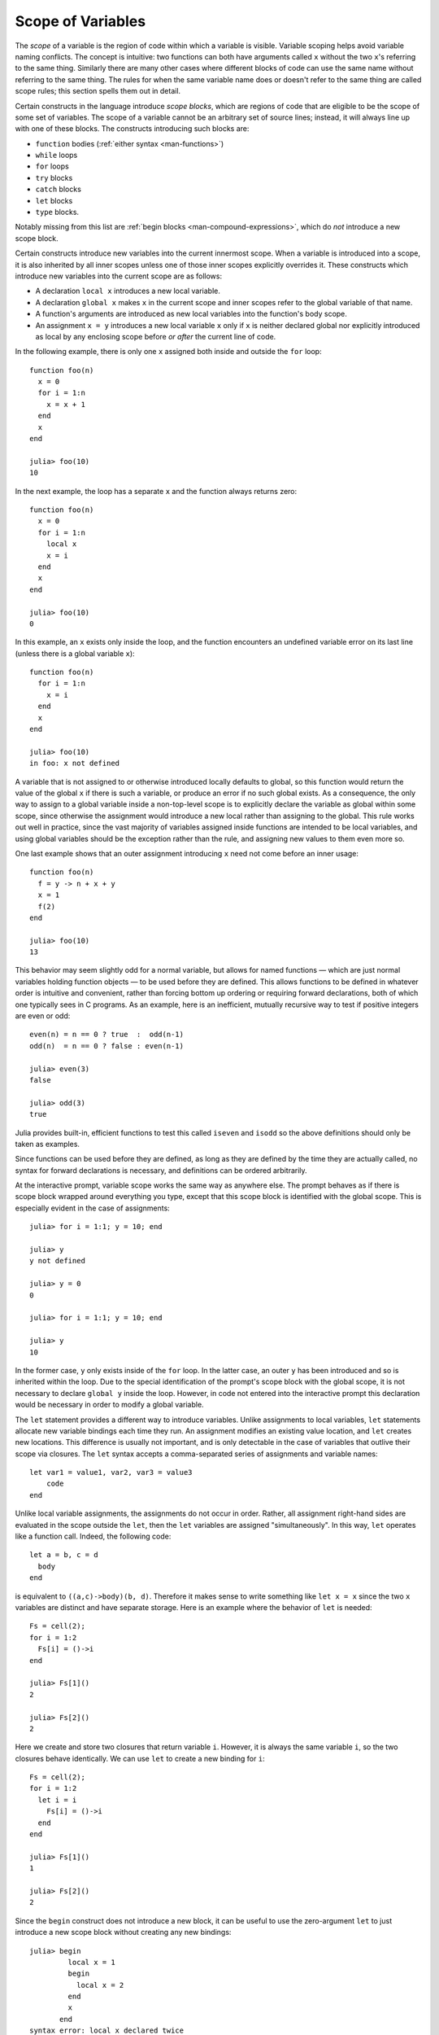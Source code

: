 .. _man-variables-and-scoping:

********************
 Scope of Variables
********************

The *scope* of a variable is the region of code within which a variable
is visible. Variable scoping helps avoid variable naming conflicts. The
concept is intuitive: two functions can both have arguments called ``x``
without the two ``x``'s referring to the same thing. Similarly there are
many other cases where different blocks of code can use the same name
without referring to the same thing. The rules for when the same
variable name does or doesn't refer to the same thing are called scope
rules; this section spells them out in detail.

Certain constructs in the language introduce *scope blocks*, which are
regions of code that are eligible to be the scope of some set of
variables. The scope of a variable cannot be an arbitrary set of source
lines; instead, it will always line up with one of these blocks.
The constructs introducing such blocks are:

-  ``function`` bodies (:ref:`either syntax <man-functions>`)
-  ``while`` loops
-  ``for`` loops
-  ``try`` blocks
-  ``catch`` blocks
-  ``let`` blocks
-  ``type`` blocks.

Notably missing from this list are
:ref:`begin blocks <man-compound-expressions>`, which do
*not* introduce a new scope block.

Certain constructs introduce new variables into the current innermost
scope. When a variable is introduced into a scope, it is also inherited
by all inner scopes unless one of those inner scopes explicitly
overrides it. These constructs which introduce new variables into the
current scope are as follows:

-  A declaration ``local x`` introduces a new local variable.
-  A declaration ``global x`` makes ``x`` in the current scope and inner
   scopes refer to the global variable of that name.
-  A function's arguments are introduced as new local variables into the
   function's body scope.
-  An assignment ``x = y`` introduces a new local variable ``x`` only if
   ``x`` is neither declared global nor explicitly introduced as local
   by any enclosing scope before *or after* the current line of code.

In the following example, there is only one ``x`` assigned both inside
and outside the ``for`` loop::

    function foo(n)
      x = 0
      for i = 1:n
        x = x + 1
      end
      x
    end

    julia> foo(10)
    10

In the next example, the loop has a separate ``x`` and the function
always returns zero::

    function foo(n)
      x = 0
      for i = 1:n
        local x
        x = i
      end
      x
    end

    julia> foo(10)
    0

In this example, an ``x`` exists only inside the loop, and the function
encounters an undefined variable error on its last line (unless there is
a global variable ``x``)::

    function foo(n)
      for i = 1:n
        x = i
      end
      x
    end

    julia> foo(10)
    in foo: x not defined

A variable that is not assigned to or otherwise introduced locally
defaults to global, so this function would return the value of the
global ``x`` if there is such a variable, or produce an error if no such
global exists. As a consequence, the only way to assign to a global
variable inside a non-top-level scope is to explicitly declare the
variable as global within some scope, since otherwise the assignment
would introduce a new local rather than assigning to the global. This
rule works out well in practice, since the vast majority of variables
assigned inside functions are intended to be local variables, and using
global variables should be the exception rather than the rule,
and assigning new values to them even more so.

One last example shows that an outer assignment introducing ``x`` need
not come before an inner usage::

    function foo(n)
      f = y -> n + x + y
      x = 1
      f(2)
    end

    julia> foo(10)
    13

This behavior may seem slightly odd for a normal variable, but allows
for named functions — which are just normal variables holding function
objects — to be used before they are defined. This allows functions to
be defined in whatever order is intuitive and convenient, rather than
forcing bottom up ordering or requiring forward declarations, both of
which one typically sees in C programs. As an example, here is an
inefficient, mutually recursive way to test if positive integers are
even or odd::

    even(n) = n == 0 ? true  :  odd(n-1)
    odd(n)  = n == 0 ? false : even(n-1)

    julia> even(3)
    false

    julia> odd(3)
    true

Julia provides built-in, efficient functions to test this called
``iseven`` and ``isodd`` so the above definitions should only be taken
as examples.

Since functions can be used before they are defined, as long as they are
defined by the time they are actually called, no syntax for forward
declarations is necessary, and definitions can be ordered arbitrarily.

At the interactive prompt, variable scope works the same way as anywhere
else. The prompt behaves as if there is scope block wrapped around
everything you type, except that this scope block is identified with the
global scope. This is especially evident in the case of assignments::

    julia> for i = 1:1; y = 10; end

    julia> y
    y not defined

    julia> y = 0
    0

    julia> for i = 1:1; y = 10; end

    julia> y
    10

In the former case, ``y`` only exists inside of the ``for`` loop. In the
latter case, an outer ``y`` has been introduced and so is inherited
within the loop. Due to the special identification of the prompt's scope
block with the global scope, it is not necessary to declare ``global y``
inside the loop. However, in code not entered into the interactive
prompt this declaration would be necessary in order to modify a global
variable.

The ``let`` statement provides a different way to introduce variables.
Unlike assignments to local variables, ``let`` statements allocate new
variable bindings each time they run. An assignment modifies an existing
value location, and ``let`` creates new locations. This difference is
usually not important, and is only detectable in the case of variables
that outlive their scope via closures. The ``let`` syntax accepts a
comma-separated series of assignments and variable names::

    let var1 = value1, var2, var3 = value3
        code
    end

Unlike local variable assignments, the assignments do not occur in
order. Rather, all assignment right-hand sides are evaluated in the
scope outside the ``let``, then the ``let`` variables are assigned
"simultaneously". In this way, ``let`` operates like a function call.
Indeed, the following code::

    let a = b, c = d
      body
    end

is equivalent to ``((a,c)->body)(b, d)``. Therefore it makes sense to
write something like ``let x = x`` since the two ``x`` variables are
distinct and have separate storage. Here is an example where the
behavior of ``let`` is needed::

    Fs = cell(2);
    for i = 1:2
      Fs[i] = ()->i
    end

    julia> Fs[1]()
    2

    julia> Fs[2]()
    2

Here we create and store two closures that return variable ``i``.
However, it is always the same variable ``i``, so the two closures
behave identically. We can use ``let`` to create a new binding for
``i``::

    Fs = cell(2);
    for i = 1:2
      let i = i
        Fs[i] = ()->i
      end
    end

    julia> Fs[1]()
    1

    julia> Fs[2]()
    2

Since the ``begin`` construct does not introduce a new block, it can be
useful to use the zero-argument ``let`` to just introduce a new scope
block without creating any new bindings::

    julia> begin
             local x = 1
             begin
               local x = 2
             end
             x
           end
    syntax error: local x declared twice

    julia> begin
             local x = 1
             let
               local x = 2
             end
             x
           end
    1

The first example is illegal because you cannot declare the same
variable as local in the same scope twice. The second example is legal
since the ``let`` introduces a new scope block, so the inner local ``x``
is a different variable than the outer local ``x``.

Constants
---------

A common use of variables is giving names to specific, unchanging
values. Such variables are only assigned once. This intent can be
conveyed to the compiler using the ``const`` keyword::

    const e  = 2.71828182845904523536
    const pi = 3.14159265358979323846

The ``const`` declaration is allowed on both global and local variables,
but is especially useful for globals. It is difficult for the compiler
to optimize code involving global variables, since their values (or even
their types) might change at almost any time. If a global variable will
not change, adding a ``const`` declaration solves this performance
problem.

Local constants are quite different. The compiler is able to determine
automatically when a local variable is constant, so local constant
declarations are not necessary for performance purposes.

Special top-level assignments, such as those performed by the
``function`` and ``type`` keywords, are constant by default.

Note that ``const`` only affects the variable binding; the variable may
be bound to a mutable object (such as an array), and that object may
still be modified.
